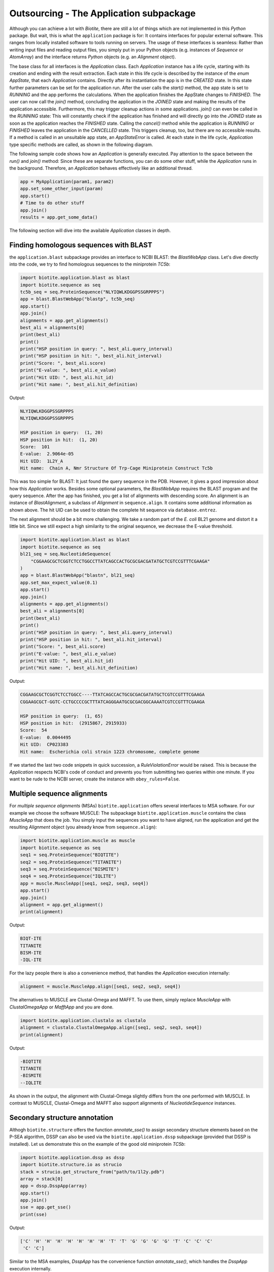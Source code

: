 Outsourcing - The Application subpackage
----------------------------------------

Although you can achieve a lot with *Biotite*, there are still a lot of
things which are not implemented in this *Python* package. But wait, this is
what the ``application`` package is for: It contains interfaces for popular
external software. This ranges from locally installed software to tools
running on servers. The usage of these interfaces is seamless: Rather than
writing input files and reading output files, you simply put in your Python
objects (e.g. instances of `Sequence` or `AtomArray`) and the interface
returns *Python* objects (e.g. an `Alignment` object).

The base class for all interfaces is the `Application` class. Each
`Application` instance has a life cycle, starting with its creation and ending
with the result extraction. Each state in this life cycle is described by
the instance of the `enum` `AppState`, that each `Application` contains.
Directly after its instantiation the app is in the *CREATED* state. In this
state further parameters can be set for the application run. After the user
calls the `start()` method, the app state is set to *RUNNING* and the
app performs the calculations. When the application finishes the AppState
changes to *FINISHED*. The user can now call the `join()` method,
concluding the application in the *JOINED* state and making the results of the
application accessible. Furthermore, this may trigger cleanup actions in some
applications. `join()` can even be called in the *RUNNING* state: This will
constantly check if the application has finished and will directly go into
the *JOINED* state as soon as the application reaches the *FINISHED* state.
Calling the `cancel()` method while the application is *RUNNING* or *FINISHED*
leaves the application in the *CANCELLED* state. This triggers cleanup, too,
but there are no accessible results. If a method is called in an unsuitable app
state, an `AppStateError` is called. At each state in the life cycle,
`Application` type specific methods are called, as shown in the following
diagram.

.. image:: /static/assets/figures/app_lifecycle_path.svg

The following sample code shows how an `Application` is generally executed.
Pay attention to the space between the `run()` and `join()` method: Since these
are separate functions, you can do some other stuff, while the `Application`
runs in the background. Therefore, an `Application` behaves effectively like an
additional thread.

.. code-block:: python

   app = MyApplication(param1, param2)
   app.set_some_other_input(param)
   app.start()
   # Time to do other stuff
   app.join()
   results = app.get_some_data()

The following section will dive into the available `Application` classes in
depth.

Finding homologous sequences with BLAST
^^^^^^^^^^^^^^^^^^^^^^^^^^^^^^^^^^^^^^^

the ``application.blast`` subpackage provides an interface to NCBI BLAST: the
`BlastWebApp` class. Let's dive directly into the code, we try to find
homologous sequences to the miniprotein *TC5b*:

.. code-block:: python
   
   import biotite.application.blast as blast
   import biotite.sequence as seq
   tc5b_seq = seq.ProteinSequence("NLYIQWLKDGGPSSGRPPPS")
   app = blast.BlastWebApp("blastp", tc5b_seq)
   app.start()
   app.join()
   alignments = app.get_alignments()
   best_ali = alignments[0]
   print(best_ali)
   print()
   print("HSP position in query: ", best_ali.query_interval)
   print("HSP position in hit: ", best_ali.hit_interval)
   print("Score: ", best_ali.score)
   print("E-value: ", best_ali.e_value)
   print("Hit UID: ", best_ali.hit_id)
   print("Hit name: ", best_ali.hit_definition)

Output:

.. code-block:: none
   
   NLYIQWLKDGGPSSGRPPPS
   NLYIQWLKDGGPSSGRPPPS
   
   HSP position in query:  (1, 20)
   HSP position in hit:  (1, 20)
   Score:  101
   E-value:  2.9064e-05
   Hit UID:  1L2Y_A
   Hit name:  Chain A, Nmr Structure Of Trp-Cage Miniprotein Construct Tc5b

This was too simple for BLAST: It just found the query sequence in the PDB.
However, it gives a good impression about how this `Application` works.
Besides some optional parameters, the `BlastWebApp` requires the BLAST
program and the query sequence. After the app has finished, you get
a list of alignments with descending score. An alignment is an instance of
`BlastAlignment`, a subclass of `Alignment` in ``sequence.align``. It
contains some additional information as shown above. The hit UID can be used
to obtain the complete hit sequence via ``database.entrez``. 

The next alignment should be a bit more challenging. We take a random part of
the *E. coli* BL21 genome and distort it a little bit. Since we still expect a
high similarity to the original sequence, we decrease the E-value threshold.

.. code-block:: python
   
   import biotite.application.blast as blast
   import biotite.sequence as seq
   bl21_seq = seq.NucleotideSequence(
       "CGGAAGCGCTCGGTCTCCTGGCCTTATCAGCCACTGCGCGACGATATGCTCGTCCGTTTCGAAGA"
   )
   app = blast.BlastWebApp("blastn", bl21_seq)
   app.set_max_expect_value(0.1)
   app.start()
   app.join()
   alignments = app.get_alignments()
   best_ali = alignments[0]
   print(best_ali)
   print()
   print("HSP position in query: ", best_ali.query_interval)
   print("HSP position in hit: ", best_ali.hit_interval)
   print("Score: ", best_ali.score)
   print("E-value: ", best_ali.e_value)
   print("Hit UID: ", best_ali.hit_id)
   print("Hit name: ", best_ali.hit_definition)

Output:

.. code-block:: none
   
   CGGAAGCGCTCGGTCTCCTGGCC----TTATCAGCCACTGCGCGACGATATGCTCGTCCGTTTCGAAGA
   CGGAAGCGCT-GGTC-CCTGCCCCGCTTTATCAGGGAATGCGCGACGGCAAAATCGTCCGTTTCGAAGA
   
   HSP position in query:  (1, 65)
   HSP position in hit:  (2915867, 2915933)
   Score:  54
   E-value:  0.0044495
   Hit UID:  CP023383
   Hit name:  Escherichia coli strain 1223 chromosome, complete genome

If we started the last two code snippets in quick succession, a
`RuleViolationError` would be raised. This is because the `Application`
respects NCBI's code of conduct and prevents you from submitting two queries
within one minute. If you want to be rude to the NCBI server, create the
instance with ``obey_rules=False``.

Multiple sequence alignments
^^^^^^^^^^^^^^^^^^^^^^^^^^^^
For *multiple sequence alignments* (MSAs) ``biotite.application`` offers
several interfaces to MSA software. For our example we choose the software
MUSCLE: The subpackage ``biotite.application.muscle`` contains the class
`MuscleApp` that does the job. You simply input the sequences you want to have
aligned, run the application and get the resulting `Alignment` object
(you already know from ``sequence.align``):

.. code-block:: python

   import biotite.application.muscle as muscle
   import biotite.sequence as seq
   seq1 = seq.ProteinSequence("BIQTITE")
   seq2 = seq.ProteinSequence("TITANITE")
   seq3 = seq.ProteinSequence("BISMITE")
   seq4 = seq.ProteinSequence("IQLITE")
   app = muscle.MuscleApp([seq1, seq2, seq3, seq4])
   app.start()
   app.join()
   alignment = app.get_alignment()
   print(alignment)

Output:

.. code-block:: none

   BIQT-ITE
   TITANITE
   BISM-ITE
   -IQL-ITE

For the lazy people there is also a convenience method, that handles the
`Application` execution internally:

.. code-block:: python

   alignment = muscle.MuscleApp.align([seq1, seq2, seq3, seq4])

The alternatives to MUSCLE are Clustal-Omega and MAFFT. To use them, simply
replace `MuscleApp` with `ClustalOmegaApp` or `MafftApp` and you are done.

.. code-block:: python

   import biotite.application.clustalo as clustalo
   alignment = clustalo.ClustalOmegaApp.align([seq1, seq2, seq3, seq4])
   print(alignment)

Output:

.. code-block:: none

   -BIQTITE
   TITANITE
   -BISMITE
   --IQLITE

As shown in the output, the alignment with Clustal-Omega slightly differs from
the one performed with MUSCLE. In contrast to MUSCLE, Clustal-Omega and MAFFT
also support alignments of `NucleotideSequence` instances.

Secondary structure annotation
^^^^^^^^^^^^^^^^^^^^^^^^^^^^^^

Althogh ``biotite.structure`` offers the function `annotate_sse()` to
assign secondary structure elements based on the P-SEA algorithm, DSSP can
also be used via the ``biotite.application.dssp`` subpackage (provided that
DSSP is installed). Let us demonstrate this on the example of the good old
miniprotein *TC5b*:

.. code-block:: python

   import biotite.application.dssp as dssp
   import biotite.structure.io as strucio
   stack = strucio.get_structure_from("path/to/1l2y.pdb")
   array = stack[0]
   app = dssp.DsspApp(array)
   app.start()
   app.join()
   sse = app.get_sse()
   print(sse)

Output:

.. code-block:: none

   ['C' 'H' 'H' 'H' 'H' 'H' 'H' 'H' 'T' 'T' 'G' 'G' 'G' 'G' 'T' 'C' 'C' 'C'
    'C' 'C']

Similar to the MSA examples, `DsspApp` has the convenience function
`annotate_sse()`, which handles the `DsspApp` execution internally.
